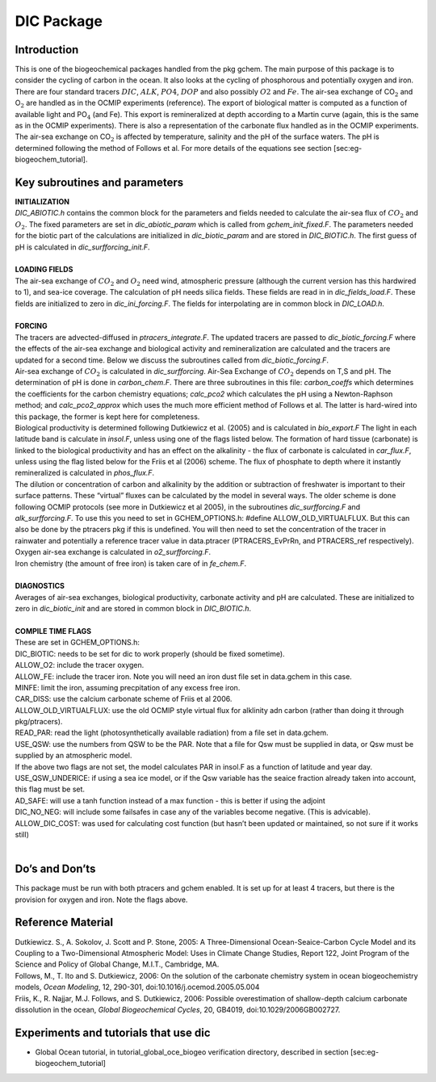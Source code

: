 .. _sub_pkg_dic:

DIC Package
-----------

Introduction
~~~~~~~~~~~~

This is one of the biogeochemical packages handled from the pkg gchem.
The main purpose of this package is to consider the cycling of carbon in
the ocean. It also looks at the cycling of phosphorous and potentially
oxygen and iron. There are four standard tracers :math:`DIC`,
:math:`ALK`, :math:`PO4`, :math:`DOP` and also possibly :math:`O2` and
:math:`Fe`. The air-sea exchange of CO\ :math:`_2` and O\ :math:`_2` are
handled as in the OCMIP experiments (reference). The export of
biological matter is computed as a function of available light and
PO\ :math:`_4` (and Fe). This export is remineralized at depth according
to a Martin curve (again, this is the same as in the OCMIP experiments).
There is also a representation of the carbonate flux handled as in the
OCMIP experiments. The air-sea exchange on CO\ :math:`_2` is affected by
temperature, salinity and the pH of the surface waters. The pH is
determined following the method of Follows et al. For more details of
the equations see section [sec:eg-biogeochem\_tutorial].

Key subroutines and parameters
~~~~~~~~~~~~~~~~~~~~~~~~~~~~~~

| **INITIALIZATION**
| *DIC\_ABIOTIC.h* contains the common block for the parameters and
  fields needed to calculate the air-sea flux of :math:`CO_2` and
  :math:`O_2`. The fixed parameters are set in *dic\_abiotic\_param*
  which is called from *gchem\_init\_fixed.F*. The parameters needed for
  the biotic part of the calculations are initialized in
  *dic\_biotic\_param* and are stored in *DIC\_BIOTIC.h*. The first
  guess of pH is calculated in *dic\_surfforcing\_init.F*.
|
| **LOADING FIELDS**
| The air-sea exchange of :math:`CO_2` and :math:`O_2` need wind,
  atmospheric pressure (although the current version has this hardwired
  to 1), and sea-ice coverage. The calculation of pH needs silica
  fields. These fields are read in in *dic\_fields\_load.F*. These
  fields are initialized to zero in *dic\_ini\_forcing.F*. The fields
  for interpolating are in common block in *DIC\_LOAD.h*.
|
| **FORCING**
| The tracers are advected-diffused in *ptracers\_integrate.F*. The
  updated tracers are passed to *dic\_biotic\_forcing.F* where the
  effects of the air-sea exchange and biological activity and
  remineralization are calculated and the tracers are updated for a
  second time. Below we discuss the subroutines called from
  *dic\_biotic\_forcing.F*.

| Air-sea exchange of :math:`CO_2` is calculated in *dic\_surfforcing*.
  Air-Sea Exchange of :math:`CO_2` depends on T,S and pH. The
  determination of pH is done in *carbon\_chem.F*. There are three
  subroutines in this file: *carbon\_coeffs* which determines the
  coefficients for the carbon chemistry equations; *calc\_pco2* which
  calculates the pH using a Newton-Raphson method; and
  *calc\_pco2\_approx* which uses the much more efficient method of
  Follows et al. The latter is hard-wired into this package, the former is
  kept here for completeness.

| Biological productivity is determined following Dutkiewicz et al. (2005)
  and is calculated in *bio\_export.F* The light in each latitude band is
  calculate in *insol.F*, unless using one of the flags listed below. The
  formation of hard tissue (carbonate) is linked to the biological
  productivity and has an effect on the alkalinity - the flux of carbonate
  is calculated in *car\_flux.F*, unless using the flag listed below for
  the Friis et al (2006) scheme. The flux of phosphate to depth where it
  instantly remineralized is calculated in *phos\_flux.F*.

| The dilution or concentration of carbon and alkalinity by the addition
  or subtraction of freshwater is important to their surface patterns.
  These “virtual” fluxes can be calculated by the model in several ways.
  The older scheme is done following OCMIP protocols (see more in
  Dutkiewicz et al 2005), in the subroutines *dic\_surfforcing.F* and
  *alk\_surfforcing.F*. To use this you need to set in
  GCHEM\_OPTIONS.h: #define ALLOW\_OLD\_VIRTUALFLUX. But this can also
  be done by the ptracers pkg if this is undefined.
  You will then need to set the concentration of the tracer in rainwater
  and potentially a reference tracer value in data.ptracer
  (PTRACERS_EvPrRn, and PTRACERS_ref respectively).

| Oxygen air-sea exchange is calculated in *o2\_surfforcing.F*.

| Iron chemistry (the amount of free iron) is taken care of in
  *fe\_chem.F*.
|
| **DIAGNOSTICS**
| Averages of air-sea exchanges, biological productivity, carbonate
  activity and pH are calculated. These are initialized to zero in
  *dic\_biotic\_init* and are stored in common block in *DIC\_BIOTIC.h*.
|
| **COMPILE TIME FLAGS**
| These are set in GCHEM\_OPTIONS.h:
| DIC\_BIOTIC: needs to be set for dic to work properly (should be fixed
  sometime).
| ALLOW\_O2: include the tracer oxygen.
| ALLOW\_FE: include the tracer iron. Note you will need an iron dust
  file set in data.gchem in this case.
| MINFE: limit the iron, assuming precpitation of any excess free iron.
| CAR\_DISS: use the calcium carbonate scheme of Friis et al 2006.
| ALLOW\_OLD\_VIRTUALFLUX: use the old OCMIP style virtual flux for
  alklinity adn carbon (rather than doing it through pkg/ptracers).
| READ\_PAR: read the light (photosynthetically available radiation)
  from a file set in data.gchem.
| USE\_QSW: use the numbers from QSW to be the PAR. Note that a file for
  Qsw must be supplied in data, or Qsw must be supplied by an
  atmospheric model.
| If the above two flags are not set, the model calculates PAR in
  insol.F as a function of latitude and year day.
| USE\_QSW\_UNDERICE: if using a sea ice model, or if the Qsw variable
  has the seaice fraction already taken into account, this flag must be
  set.
| AD\_SAFE: will use a tanh function instead of a max function - this is
  better if using the adjoint
| DIC\_NO\_NEG: will include some failsafes in case any of the variables
  become negative. (This is advicable). ALLOW\_DIC\_COST: was used for
  calculating cost function (but hasn’t been updated or maintained, so
  not sure if it works still)
|

Do’s and Don’ts
~~~~~~~~~~~~~~~

This package must be run with both ptracers and gchem enabled. It is set
up for at least 4 tracers, but there is the provision for oxygen and
iron. Note the flags above.

Reference Material
~~~~~~~~~~~~~~~~~~

| Dutkiewicz. S., A. Sokolov, J. Scott and P. Stone, 2005: A
  Three-Dimensional Ocean-Seaice-Carbon Cycle Model and its Coupling to
  a Two-Dimensional Atmospheric Model: Uses in Climate Change Studies,
  Report 122, Joint Program of the Science and Policy of Global Change,
  M.I.T., Cambridge, MA.
| Follows, M., T. Ito and S. Dutkiewicz, 2006: On the solution of the carbonate
  chemistry system in ocean biogeochemistry models, *Ocean Modeling*, 12,
  290-301, doi:10.1016/j.ocemod.2005.05.004
| Friis, K., R. Najjar, M.J. Follows, and S. Dutkiewicz, 2006: Possible
  overestimation of shallow-depth calcium carbonate dissolution in the
  ocean, *Global Biogeochemical Cycles*, 20, GB4019,
  doi:10.1029/2006GB002727.

Experiments and tutorials that use dic
~~~~~~~~~~~~~~~~~~~~~~~~~~~~~~~~~~~~~~

-  Global Ocean tutorial, in tutorial\_global\_oce\_biogeo verification
   directory, described in section [sec:eg-biogeochem\_tutorial]
